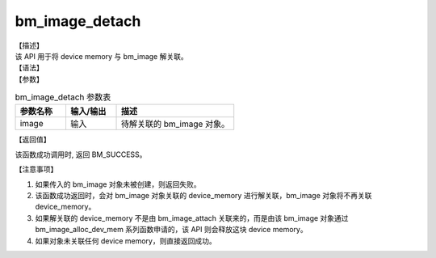 bm_image_detach
---------------

| 【描述】
| 该 API 用于将 device memory 与 bm\_image 解关联。

| 【语法】

.. code-block:: c++
    :linenos:
    :lineno-start: 1
    :name: a label for hyperlink (destroy)
    :force:

    bm_status_t bm_image_detach(bm_image image);

| 【参数】

.. list-table:: bm_image_detach 参数表
    :widths: 15 15 35

    * - **参数名称**
      - **输入/输出**
      - **描述**
    * - image
      - 输入
      - 待解关联的 bm_image 对象。

| 【返回值】

该函数成功调用时, 返回 BM_SUCCESS。

| 【注意事项】

1. 如果传入的 bm_image 对象未被创建，则返回失败。

2. 该函数成功返回时，会对 bm_image 对象关联的 device_memory 进行解关联，bm_image 对象将不再关联 device_memory。

3. 如果解关联的 device_memory 不是由 bm_image_attach 关联来的，而是由该 bm_image 对象通过 bm_image_alloc_dev_mem 系列函数申请的，该 API 则会释放这块 device memory。

4. 如果对象未关联任何 device memory，则直接返回成功。